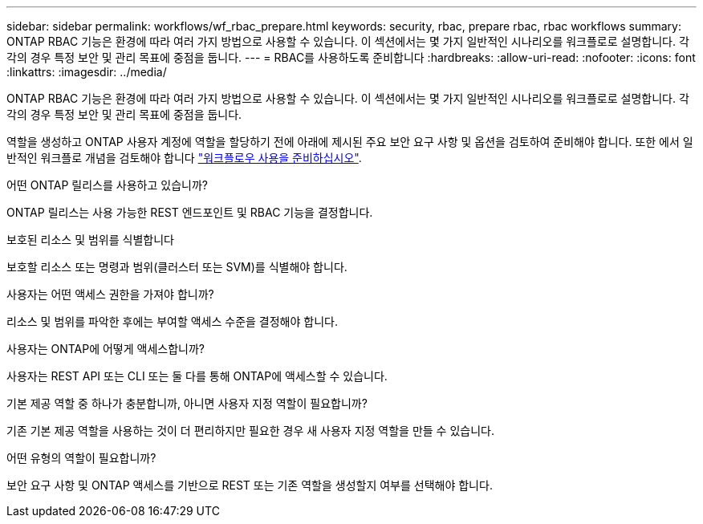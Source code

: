 ---
sidebar: sidebar 
permalink: workflows/wf_rbac_prepare.html 
keywords: security, rbac, prepare rbac, rbac workflows 
summary: ONTAP RBAC 기능은 환경에 따라 여러 가지 방법으로 사용할 수 있습니다. 이 섹션에서는 몇 가지 일반적인 시나리오를 워크플로로 설명합니다. 각각의 경우 특정 보안 및 관리 목표에 중점을 둡니다. 
---
= RBAC를 사용하도록 준비합니다
:hardbreaks:
:allow-uri-read: 
:nofooter: 
:icons: font
:linkattrs: 
:imagesdir: ../media/


[role="lead"]
ONTAP RBAC 기능은 환경에 따라 여러 가지 방법으로 사용할 수 있습니다. 이 섹션에서는 몇 가지 일반적인 시나리오를 워크플로로 설명합니다. 각각의 경우 특정 보안 및 관리 목표에 중점을 둡니다.

역할을 생성하고 ONTAP 사용자 계정에 역할을 할당하기 전에 아래에 제시된 주요 보안 요구 사항 및 옵션을 검토하여 준비해야 합니다. 또한 에서 일반적인 워크플로 개념을 검토해야 합니다 link:../workflows/prepare_workflows.html["워크플로우 사용을 준비하십시오"].

.어떤 ONTAP 릴리스를 사용하고 있습니까?
ONTAP 릴리스는 사용 가능한 REST 엔드포인트 및 RBAC 기능을 결정합니다.

.보호된 리소스 및 범위를 식별합니다
보호할 리소스 또는 명령과 범위(클러스터 또는 SVM)를 식별해야 합니다.

.사용자는 어떤 액세스 권한을 가져야 합니까?
리소스 및 범위를 파악한 후에는 부여할 액세스 수준을 결정해야 합니다.

.사용자는 ONTAP에 어떻게 액세스합니까?
사용자는 REST API 또는 CLI 또는 둘 다를 통해 ONTAP에 액세스할 수 있습니다.

.기본 제공 역할 중 하나가 충분합니까, 아니면 사용자 지정 역할이 필요합니까?
기존 기본 제공 역할을 사용하는 것이 더 편리하지만 필요한 경우 새 사용자 지정 역할을 만들 수 있습니다.

.어떤 유형의 역할이 필요합니까?
보안 요구 사항 및 ONTAP 액세스를 기반으로 REST 또는 기존 역할을 생성할지 여부를 선택해야 합니다.
